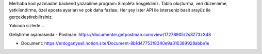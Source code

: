 Merhaba kod yazmadan backend yazabilme programı Simple’a hoşgeldiniz. Tablo oluşturma, veri düzenleme, yetkilendirme, özel eposta ayarları ve çok daha fazlası. Her şey ister API ile isterseniz basit arayüz ile gerçekleştirebilirsiniz.

Yakında sizlerle...


Geliştirme aşamasında 
- Postman: https://documenter.getpostman.com/view/17278905/2s8Z73zX48  


- Document: https://erdoganyesil.notion.site/Document-8b1d47753f8340e9a310389928abbe1e
